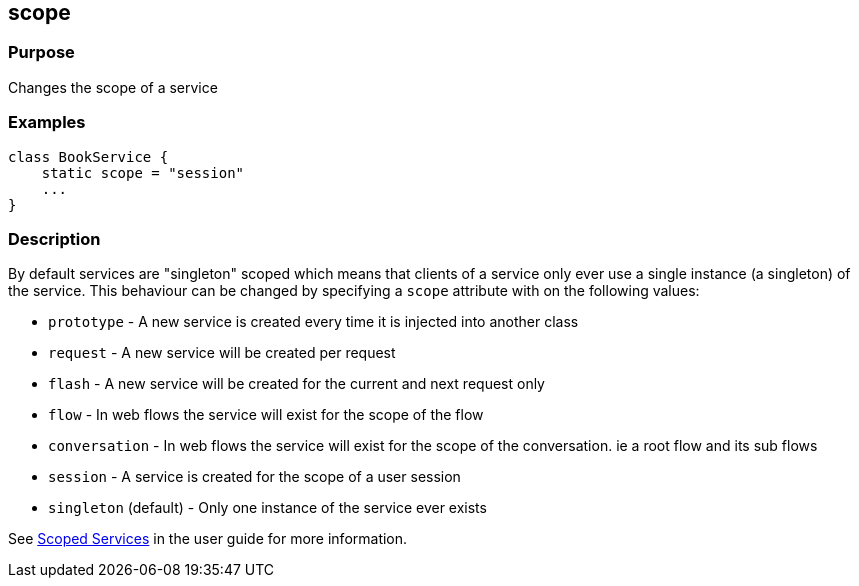 
== scope



=== Purpose


Changes the scope of a service


=== Examples


[source,groovy]
----
class BookService {
    static scope = "session"
    ...
}
----


=== Description


By default services are "singleton" scoped which means that clients of a service only ever use a single instance (a singleton) of the service. This behaviour can be changed by specifying a `scope` attribute with on the following values:

* `prototype` - A new service is created every time it is injected into another class
* `request` - A new service will be created per request
* `flash` - A new service will be created for the current and next request only
* `flow` - In web flows the service will exist for the scope of the flow
* `conversation` - In web flows the service will exist for the scope of the conversation. ie a root flow and its sub flows
* `session` - A service is created for the scope of a user session
* `singleton` (default) - Only one instance of the service ever exists

See <<scopedServices,Scoped Services>> in the user guide for more information.
